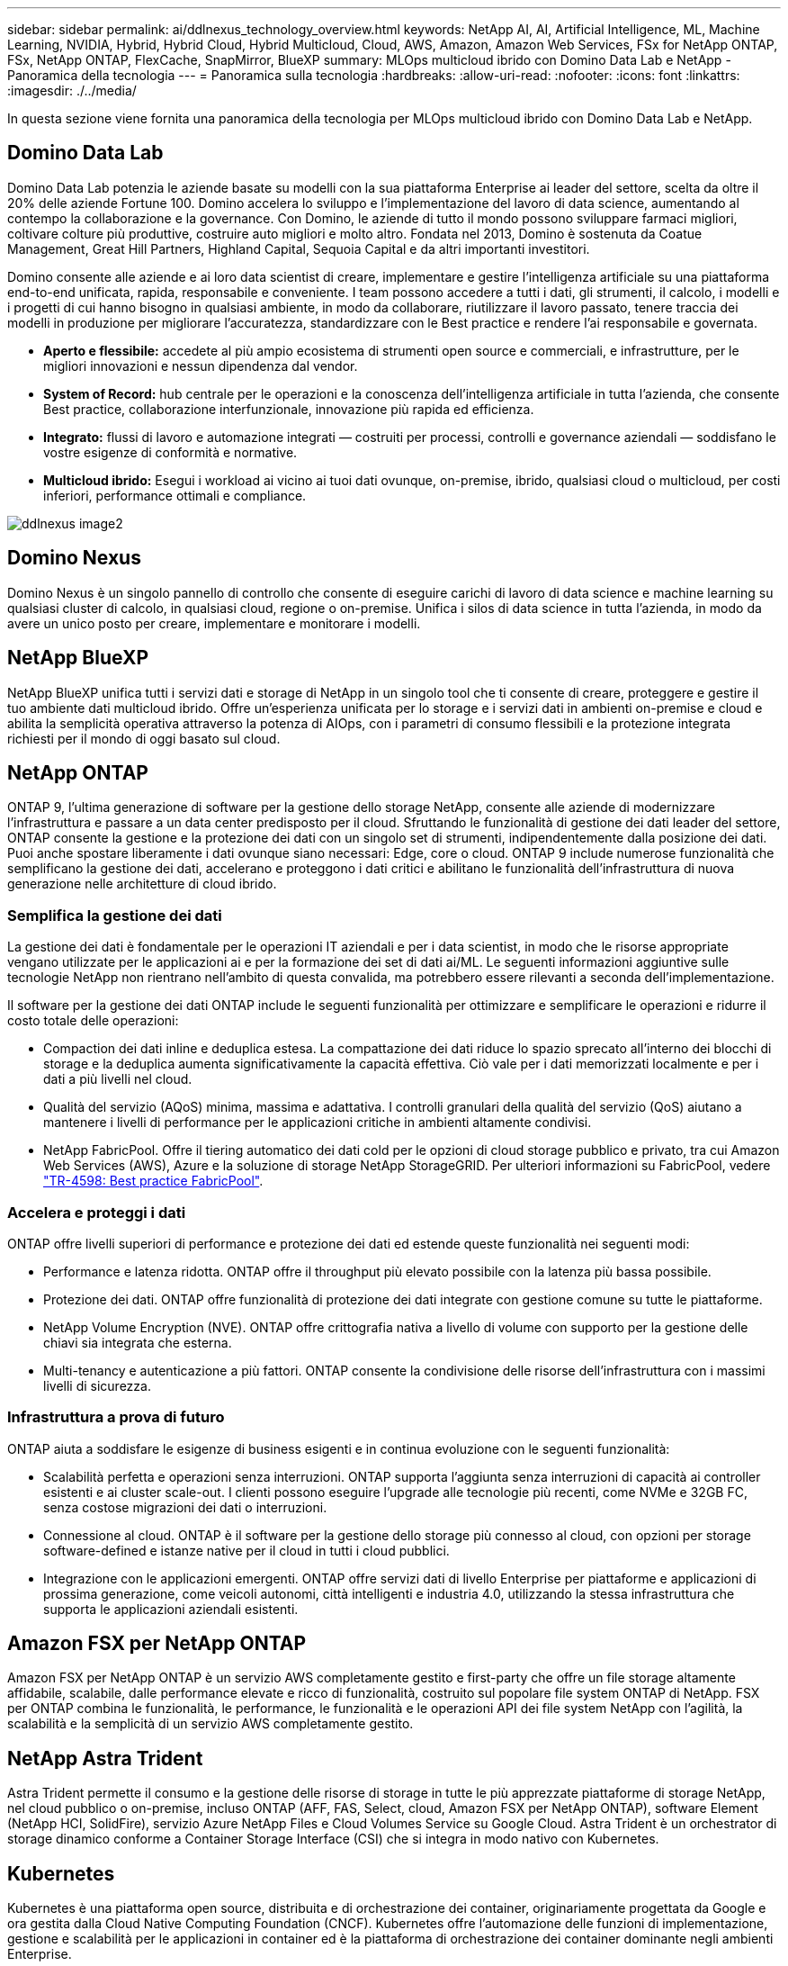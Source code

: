 ---
sidebar: sidebar 
permalink: ai/ddlnexus_technology_overview.html 
keywords: NetApp AI, AI, Artificial Intelligence, ML, Machine Learning, NVIDIA, Hybrid, Hybrid Cloud, Hybrid Multicloud, Cloud, AWS, Amazon, Amazon Web Services, FSx for NetApp ONTAP, FSx, NetApp ONTAP, FlexCache, SnapMirror, BlueXP 
summary: MLOps multicloud ibrido con Domino Data Lab e NetApp - Panoramica della tecnologia 
---
= Panoramica sulla tecnologia
:hardbreaks:
:allow-uri-read: 
:nofooter: 
:icons: font
:linkattrs: 
:imagesdir: ./../media/


[role="lead"]
In questa sezione viene fornita una panoramica della tecnologia per MLOps multicloud ibrido con Domino Data Lab e NetApp.



== Domino Data Lab

Domino Data Lab potenzia le aziende basate su modelli con la sua piattaforma Enterprise ai leader del settore, scelta da oltre il 20% delle aziende Fortune 100. Domino accelera lo sviluppo e l'implementazione del lavoro di data science, aumentando al contempo la collaborazione e la governance. Con Domino, le aziende di tutto il mondo possono sviluppare farmaci migliori, coltivare colture più produttive, costruire auto migliori e molto altro. Fondata nel 2013, Domino è sostenuta da Coatue Management, Great Hill Partners, Highland Capital, Sequoia Capital e da altri importanti investitori.

Domino consente alle aziende e ai loro data scientist di creare, implementare e gestire l'intelligenza artificiale su una piattaforma end-to-end unificata, rapida, responsabile e conveniente. I team possono accedere a tutti i dati, gli strumenti, il calcolo, i modelli e i progetti di cui hanno bisogno in qualsiasi ambiente, in modo da collaborare, riutilizzare il lavoro passato, tenere traccia dei modelli in produzione per migliorare l'accuratezza, standardizzare con le Best practice e rendere l'ai responsabile e governata.

* *Aperto e flessibile:* accedete al più ampio ecosistema di strumenti open source e commerciali, e infrastrutture, per le migliori innovazioni e nessun dipendenza dal vendor.
* *System of Record:* hub centrale per le operazioni e la conoscenza dell'intelligenza artificiale in tutta l'azienda, che consente Best practice, collaborazione interfunzionale, innovazione più rapida ed efficienza.
* *Integrato:* flussi di lavoro e automazione integrati — costruiti per processi, controlli e governance aziendali — soddisfano le vostre esigenze di conformità e normative.
* *Multicloud ibrido:* Esegui i workload ai vicino ai tuoi dati ovunque, on-premise, ibrido, qualsiasi cloud o multicloud, per costi inferiori, performance ottimali e compliance.


image::ddlnexus_image2.png[ddlnexus image2]



== Domino Nexus

Domino Nexus è un singolo pannello di controllo che consente di eseguire carichi di lavoro di data science e machine learning su qualsiasi cluster di calcolo, in qualsiasi cloud, regione o on-premise. Unifica i silos di data science in tutta l'azienda, in modo da avere un unico posto per creare, implementare e monitorare i modelli.



== NetApp BlueXP

NetApp BlueXP unifica tutti i servizi dati e storage di NetApp in un singolo tool che ti consente di creare, proteggere e gestire il tuo ambiente dati multicloud ibrido. Offre un'esperienza unificata per lo storage e i servizi dati in ambienti on-premise e cloud e abilita la semplicità operativa attraverso la potenza di AIOps, con i parametri di consumo flessibili e la protezione integrata richiesti per il mondo di oggi basato sul cloud.



== NetApp ONTAP

ONTAP 9, l'ultima generazione di software per la gestione dello storage NetApp, consente alle aziende di modernizzare l'infrastruttura e passare a un data center predisposto per il cloud. Sfruttando le funzionalità di gestione dei dati leader del settore, ONTAP consente la gestione e la protezione dei dati con un singolo set di strumenti, indipendentemente dalla posizione dei dati. Puoi anche spostare liberamente i dati ovunque siano necessari: Edge, core o cloud. ONTAP 9 include numerose funzionalità che semplificano la gestione dei dati, accelerano e proteggono i dati critici e abilitano le funzionalità dell'infrastruttura di nuova generazione nelle architetture di cloud ibrido.



=== Semplifica la gestione dei dati

La gestione dei dati è fondamentale per le operazioni IT aziendali e per i data scientist, in modo che le risorse appropriate vengano utilizzate per le applicazioni ai e per la formazione dei set di dati ai/ML. Le seguenti informazioni aggiuntive sulle tecnologie NetApp non rientrano nell'ambito di questa convalida, ma potrebbero essere rilevanti a seconda dell'implementazione.

Il software per la gestione dei dati ONTAP include le seguenti funzionalità per ottimizzare e semplificare le operazioni e ridurre il costo totale delle operazioni:

* Compaction dei dati inline e deduplica estesa. La compattazione dei dati riduce lo spazio sprecato all'interno dei blocchi di storage e la deduplica aumenta significativamente la capacità effettiva. Ciò vale per i dati memorizzati localmente e per i dati a più livelli nel cloud.
* Qualità del servizio (AQoS) minima, massima e adattativa. I controlli granulari della qualità del servizio (QoS) aiutano a mantenere i livelli di performance per le applicazioni critiche in ambienti altamente condivisi.
* NetApp FabricPool. Offre il tiering automatico dei dati cold per le opzioni di cloud storage pubblico e privato, tra cui Amazon Web Services (AWS), Azure e la soluzione di storage NetApp StorageGRID. Per ulteriori informazioni su FabricPool, vedere https://www.netapp.com/pdf.html?item=/media/17239-tr4598pdf.pdf["TR-4598: Best practice FabricPool"^].




=== Accelera e proteggi i dati

ONTAP offre livelli superiori di performance e protezione dei dati ed estende queste funzionalità nei seguenti modi:

* Performance e latenza ridotta. ONTAP offre il throughput più elevato possibile con la latenza più bassa possibile.
* Protezione dei dati. ONTAP offre funzionalità di protezione dei dati integrate con gestione comune su tutte le piattaforme.
* NetApp Volume Encryption (NVE). ONTAP offre crittografia nativa a livello di volume con supporto per la gestione delle chiavi sia integrata che esterna.
* Multi-tenancy e autenticazione a più fattori. ONTAP consente la condivisione delle risorse dell'infrastruttura con i massimi livelli di sicurezza.




=== Infrastruttura a prova di futuro

ONTAP aiuta a soddisfare le esigenze di business esigenti e in continua evoluzione con le seguenti funzionalità:

* Scalabilità perfetta e operazioni senza interruzioni. ONTAP supporta l'aggiunta senza interruzioni di capacità ai controller esistenti e ai cluster scale-out. I clienti possono eseguire l'upgrade alle tecnologie più recenti, come NVMe e 32GB FC, senza costose migrazioni dei dati o interruzioni.
* Connessione al cloud. ONTAP è il software per la gestione dello storage più connesso al cloud, con opzioni per storage software-defined e istanze native per il cloud in tutti i cloud pubblici.
* Integrazione con le applicazioni emergenti. ONTAP offre servizi dati di livello Enterprise per piattaforme e applicazioni di prossima generazione, come veicoli autonomi, città intelligenti e industria 4.0, utilizzando la stessa infrastruttura che supporta le applicazioni aziendali esistenti.




== Amazon FSX per NetApp ONTAP

Amazon FSX per NetApp ONTAP è un servizio AWS completamente gestito e first-party che offre un file storage altamente affidabile, scalabile, dalle performance elevate e ricco di funzionalità, costruito sul popolare file system ONTAP di NetApp. FSX per ONTAP combina le funzionalità, le performance, le funzionalità e le operazioni API dei file system NetApp con l'agilità, la scalabilità e la semplicità di un servizio AWS completamente gestito.



== NetApp Astra Trident

Astra Trident permette il consumo e la gestione delle risorse di storage in tutte le più apprezzate piattaforme di storage NetApp, nel cloud pubblico o on-premise, incluso ONTAP (AFF, FAS, Select, cloud, Amazon FSX per NetApp ONTAP), software Element (NetApp HCI, SolidFire), servizio Azure NetApp Files e Cloud Volumes Service su Google Cloud. Astra Trident è un orchestrator di storage dinamico conforme a Container Storage Interface (CSI) che si integra in modo nativo con Kubernetes.



== Kubernetes

Kubernetes è una piattaforma open source, distribuita e di orchestrazione dei container, originariamente progettata da Google e ora gestita dalla Cloud Native Computing Foundation (CNCF). Kubernetes offre l'automazione delle funzioni di implementazione, gestione e scalabilità per le applicazioni in container ed è la piattaforma di orchestrazione dei container dominante negli ambienti Enterprise.



== Amazon Elastic Kubernetes Service (EKS)

Amazon Elastic Kubernetes Service (Amazon EKS) è un servizio Kubernetes gestito nel cloud AWS. Amazon EKS gestisce automaticamente la disponibilità e la scalabilità dei nodi del piano di controllo di Kubernetes responsabili della pianificazione dei container, della gestione della disponibilità applicativa, della memorizzazione dei dati del cluster e di altre attività chiave. Con Amazon EKS, puoi sfruttare tutte le performance, la scalabilità, l'affidabilità e la disponibilità dell'infrastruttura AWS, oltre alle integrazioni con i servizi di rete e sicurezza AWS.
